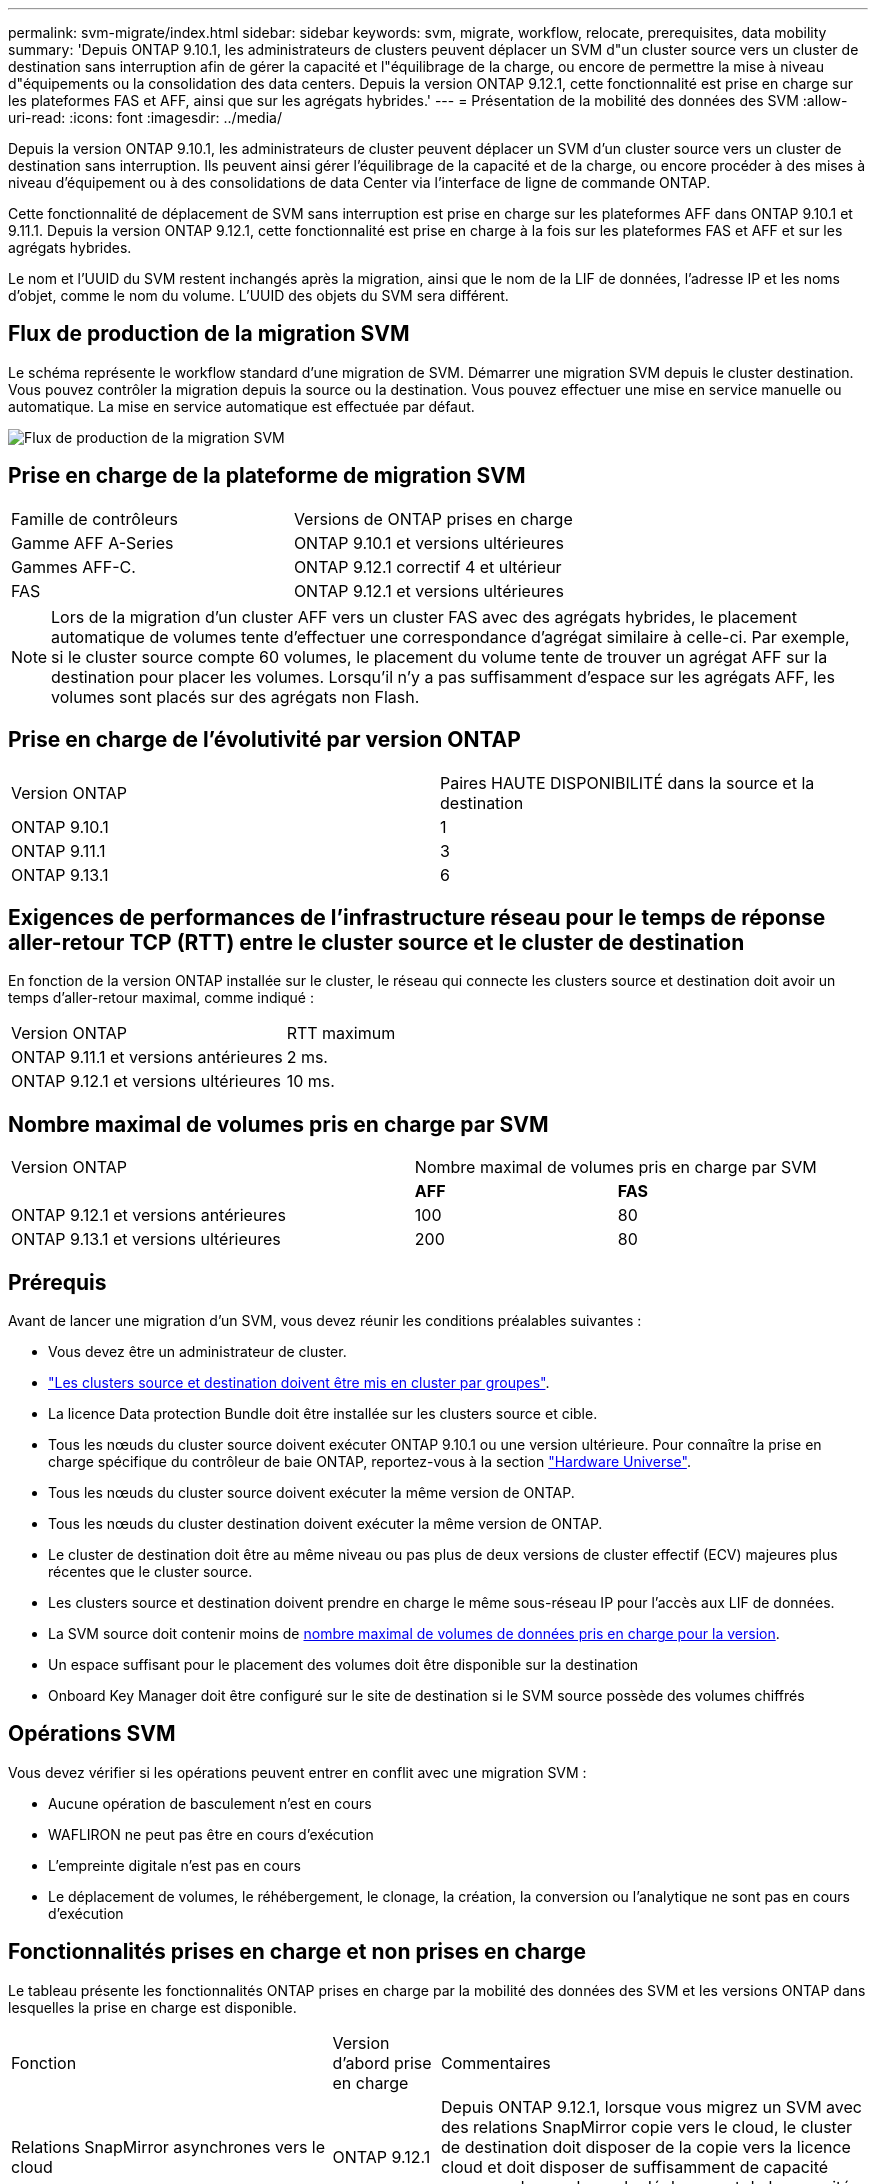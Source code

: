 ---
permalink: svm-migrate/index.html 
sidebar: sidebar 
keywords: svm, migrate, workflow, relocate, prerequisites, data mobility 
summary: 'Depuis ONTAP 9.10.1, les administrateurs de clusters peuvent déplacer un SVM d"un cluster source vers un cluster de destination sans interruption afin de gérer la capacité et l"équilibrage de la charge, ou encore de permettre la mise à niveau d"équipements ou la consolidation des data centers. Depuis la version ONTAP 9.12.1, cette fonctionnalité est prise en charge sur les plateformes FAS et AFF, ainsi que sur les agrégats hybrides.' 
---
= Présentation de la mobilité des données des SVM
:allow-uri-read: 
:icons: font
:imagesdir: ../media/


[role="lead"]
Depuis la version ONTAP 9.10.1, les administrateurs de cluster peuvent déplacer un SVM d'un cluster source vers un cluster de destination sans interruption. Ils peuvent ainsi gérer l'équilibrage de la capacité et de la charge, ou encore procéder à des mises à niveau d'équipement ou à des consolidations de data Center via l'interface de ligne de commande ONTAP.

Cette fonctionnalité de déplacement de SVM sans interruption est prise en charge sur les plateformes AFF dans ONTAP 9.10.1 et 9.11.1. Depuis la version ONTAP 9.12.1, cette fonctionnalité est prise en charge à la fois sur les plateformes FAS et AFF et sur les agrégats hybrides.

Le nom et l'UUID du SVM restent inchangés après la migration, ainsi que le nom de la LIF de données, l'adresse IP et les noms d'objet, comme le nom du volume. L'UUID des objets du SVM sera différent.



== Flux de production de la migration SVM

Le schéma représente le workflow standard d'une migration de SVM. Démarrer une migration SVM depuis le cluster destination. Vous pouvez contrôler la migration depuis la source ou la destination. Vous pouvez effectuer une mise en service manuelle ou automatique. La mise en service automatique est effectuée par défaut.

image::../media/workflow_svm_migrate.gif[Flux de production de la migration SVM]



== Prise en charge de la plateforme de migration SVM

[cols="1,1"]
|===


| Famille de contrôleurs | Versions de ONTAP prises en charge 


| Gamme AFF A-Series | ONTAP 9.10.1 et versions ultérieures 


| Gammes AFF-C. | ONTAP 9.12.1 correctif 4 et ultérieur 


| FAS | ONTAP 9.12.1 et versions ultérieures 
|===

NOTE:  Lors de la migration d'un cluster AFF vers un cluster FAS avec des agrégats hybrides, le placement automatique de volumes tente d'effectuer une correspondance d'agrégat similaire à celle-ci. Par exemple, si le cluster source compte 60 volumes, le placement du volume tente de trouver un agrégat AFF sur la destination pour placer les volumes. Lorsqu'il n'y a pas suffisamment d'espace sur les agrégats AFF, les volumes sont placés sur des agrégats non Flash.



== Prise en charge de l'évolutivité par version ONTAP

[cols="1,1"]
|===


| Version ONTAP | Paires HAUTE DISPONIBILITÉ dans la source et la destination 


| ONTAP 9.10.1 | 1 


| ONTAP 9.11.1 | 3 


| ONTAP 9.13.1 | 6 
|===


== Exigences de performances de l'infrastructure réseau pour le temps de réponse aller-retour TCP (RTT) entre le cluster source et le cluster de destination

En fonction de la version ONTAP installée sur le cluster, le réseau qui connecte les clusters source et destination doit avoir un temps d'aller-retour maximal, comme indiqué :

|===


| Version ONTAP | RTT maximum 


| ONTAP 9.11.1 et versions antérieures | 2 ms. 


| ONTAP 9.12.1 et versions ultérieures | 10 ms. 
|===


== Nombre maximal de volumes pris en charge par SVM

[cols="2,1,1"]
|===


| Version ONTAP 2+| Nombre maximal de volumes pris en charge par SVM 


|  | *AFF* | *FAS* 


| ONTAP 9.12.1 et versions antérieures | 100 | 80 


| ONTAP 9.13.1 et versions ultérieures | 200 | 80 
|===


== Prérequis

Avant de lancer une migration d'un SVM, vous devez réunir les conditions préalables suivantes :

* Vous devez être un administrateur de cluster.
* link:https://docs.netapp.com/us-en/ontap/peering/create-cluster-relationship-93-later-task.html["Les clusters source et destination doivent être mis en cluster par groupes"^].
* La licence Data protection Bundle doit être installée sur les clusters source et cible.
* Tous les nœuds du cluster source doivent exécuter ONTAP 9.10.1 ou une version ultérieure. Pour connaître la prise en charge spécifique du contrôleur de baie ONTAP, reportez-vous à la section link:https://hwu.netapp.com/["Hardware Universe"^].
* Tous les nœuds du cluster source doivent exécuter la même version de ONTAP.
* Tous les nœuds du cluster destination doivent exécuter la même version de ONTAP.
* Le cluster de destination doit être au même niveau ou pas plus de deux versions de cluster effectif (ECV) majeures plus récentes que le cluster source.
* Les clusters source et destination doivent prendre en charge le même sous-réseau IP pour l'accès aux LIF de données.
* La SVM source doit contenir moins de xref:Maximum supported volumes per SVM[nombre maximal de volumes de données pris en charge pour la version].
* Un espace suffisant pour le placement des volumes doit être disponible sur la destination
* Onboard Key Manager doit être configuré sur le site de destination si le SVM source possède des volumes chiffrés




== Opérations SVM

Vous devez vérifier si les opérations peuvent entrer en conflit avec une migration SVM :

* Aucune opération de basculement n'est en cours
* WAFLIRON ne peut pas être en cours d'exécution
* L'empreinte digitale n'est pas en cours
* Le déplacement de volumes, le réhébergement, le clonage, la création, la conversion ou l'analytique ne sont pas en cours d'exécution




== Fonctionnalités prises en charge et non prises en charge

Le tableau présente les fonctionnalités ONTAP prises en charge par la mobilité des données des SVM et les versions ONTAP dans lesquelles la prise en charge est disponible.

[cols="3,1,4"]
|===


| Fonction | Version d'abord prise en charge | Commentaires 


| Relations SnapMirror asynchrones vers le cloud | ONTAP 9.12.1 | Depuis ONTAP 9.12.1, lorsque vous migrez un SVM avec des relations SnapMirror copie vers le cloud, le cluster de destination doit disposer de la copie vers la licence cloud et doit disposer de suffisamment de capacité pour prendre en charge le déplacement de la capacité des volumes en cours de mise en miroir vers le cloud. 


| Destination SnapMirror asynchrone | ONTAP 9.12.1 |  


| Source SnapMirror asynchrone | ONTAP 9.11.1  a| 
* Les transferts peuvent se poursuivre normalement sur les relations FlexVol SnapMirror pendant la majeure partie de la migration.
* Tout transfert en cours est annulé pendant la mise en service et les nouveaux transferts échouent pendant la mise en service et ils ne peuvent pas être redémarrés tant que la migration n'est pas terminée.
* Les transferts programmés qui ont été annulés ou manqués pendant la migration ne sont pas démarrés automatiquement une fois la migration terminée.
+
[NOTE]
====
Lorsqu'une source SnapMirror est migrée, ONTAP n'empêche pas la suppression du volume après la migration jusqu'à ce que la mise à jour SnapMirror ait lieu après. Cela se produit car les informations relatives à SnapMirror pour les volumes source SnapMirror migrés sont connues uniquement après la première mise à jour effectuée.

====




| Protection autonome contre les ransomwares | ONTAP 9.12.1 |  


| Cloud Volumes ONTAP | Non pris en charge |  


| Gestionnaire de clés externe | ONTAP 9.11.1 |  


| FabricPool | ONTAP 9.11.1  a| 
En savoir plus sur xref:FabricPool support[Prise en charge de FabricPool].



| Relations « fan out » (la source migrée possède un volume SnapMirror source offrant plusieurs cibles) | ONTAP 9.11.1 |  


| SAN FC | Non pris en charge |  


| Flash Pool | ONTAP 9.12.1 |  


| Volumes FlexCache | Non pris en charge |  


| FlexGroup | Non pris en charge |  


| Stratégies IPsec | Non pris en charge |  


| LIF IPv6 | Non pris en charge |  


| San iSCI | Non pris en charge |  


| Réplication de la planification des tâches | ONTAP 9.11.1 | Dans ONTAP 9.10.1, les planifications de tâches ne sont pas répliquées au cours de la migration et doivent être créées manuellement sur le volume de destination. Depuis ONTAP 9.11.1, les planifications des tâches utilisées par la source sont automatiquement répliquées au cours de la migration. 


| Miroirs de partage de charge | Non pris en charge |  


| SVM MetroCluster | Non pris en charge | Bien que la migration des SVM ne prenne pas en charge la migration des SVM MetroCluster, vous pouvez peut-être utiliser la réplication asynchrone de SnapMirror pour link:https://www.netapp.com/media/83785-tr-4966.pdf["Migrer un SVM dans une configuration MetroCluster"]. Sachez que le processus décrit pour la migration d'un SVM dans une configuration MetroCluster est _not_ une méthode sans perturbation. 


| Configurations NDMP | Non pris en charge |  


| NetApp Volume Encryption | ONTAP 9.10.1 |  


| Journaux d'audit NFS et SMB | ONTAP 9.13.1  a| 
Avant la migration des SVM :

* La redirection du journal d'audit doit être activée sur le cluster de destination.
* Le chemin de destination du journal d'audit depuis la SVM source doit être créé sur le cluster destination.




| NFS v3, NFS v4.1 et NFS v4.2 | ONTAP 9.10.1 |  


| NFS v4.0 | ONTAP 9.12.1 |  


| NVMe over Fabric | Non pris en charge |  


| Gestionnaire de clés intégré OKM (Onboard Key Manager) avec le mode critères communs activé sur le cluster source | Non pris en charge |  


| Qtrees | Non pris en charge |  


| Quotas | Non pris en charge |  


| S3 | Non pris en charge |  


| Protocole SMB | ONTAP 9.12.1  a| 
Les migrations SMB sont perturbatrices et qui nécessitent une mise à jour du client après la migration.



| Paramètres SMTape | Non pris en charge |  


| SnapLock | Non pris en charge |  


| Continuité de l'activité SnapMirror | Non pris en charge |  


| Relations entre les pairs SVM SnapMirror | ONTAP 9.12.1 |  


| Reprise d'activité de SVM SnapMirror | Non pris en charge |  


| SnapMirror synchrone | Non pris en charge |  


| La copie Snapshot | ONTAP 9.10.1 |  


| LIF/BGP IP virtuelles | Non pris en charge |  


| Virtual Storage Console 7.0 et versions ultérieures | Non pris en charge | VSC fait partie du https://docs.netapp.com/us-en/ontap-tools-vmware-vsphere/index.html["Appliance virtuelle ONTAP Tools pour VMware vSphere"^] À partir de VSC 7.0. 


| Clones de volumes | Non pris en charge |  


| VStorage | Non pris en charge |  
|===


=== Prise en charge de FabricPool

La migration SVM est prise en charge avec des volumes sur FabricPools pour les plateformes suivantes :

* Plate-forme Azure NetApp Files. Toutes les règles de hiérarchisation sont prises en charge (copie Snapshot uniquement, auto, toutes et aucune).
* Plateforme sur site. Seule la règle de hiérarchisation des volumes « none » est prise en charge.




== Opérations prises en charge pendant la migration

Le tableau suivant indique les opérations de volume prises en charge au sein du SVM de migration en fonction de l'état de migration :

[cols="2,1,1,1"]
|===


| Opération de volume 3+| État de la migration SVM 


|  | *En cours* | *Pause* | *Mise en service* 


| Création | Non autorisé | Autorisé | Non pris en charge 


| Supprimer | Non autorisé | Autorisé | Non pris en charge 


| Désactivation de l'analyse du système de fichiers | Autorisé | Autorisé | Non pris en charge 


| Activer l'analyse des systèmes de fichiers | Non autorisé | Autorisé | Non pris en charge 


| Modifier | Autorisé | Autorisé | Non pris en charge 


| Hors ligne/en ligne | Non autorisé | Autorisé | Non pris en charge 


| Déplacer/réhéberger | Non autorisé | Autorisé | Non pris en charge 


| Création/modification qtree | Non autorisé | Non autorisé | Non pris en charge 


| Création/modification de quotas | Non autorisé | Non autorisé | Non pris en charge 


| Renommer | Non autorisé | Autorisé | Non pris en charge 


| Redimensionner | Autorisé | Autorisé | Non pris en charge 


| Limiter | Non autorisé | Autorisé | Non pris en charge 


| Les attributs de copie Snapshot sont modifiés | Autorisé | Autorisé | Non pris en charge 


| Modification de la suppression automatique de la copie Snapshot | Autorisé | Autorisé | Non pris en charge 


| Création d'une copie Snapshot | Autorisé | Autorisé | Non pris en charge 


| Suppression de la copie Snapshot | Autorisé | Autorisé | Non pris en charge 


| Restaurer le fichier à partir de la copie Snapshot | Autorisé | Autorisé | Non pris en charge 
|===
Le tableau suivant indique les opérations sur fichiers prises en charge au sein du SVM de migration en fonction de l'état de migration :

[cols="2,1,1,1"]
|===


| Opération de fichier 3+| État de la migration SVM 


|  | *En cours* | *Pause* | *Mise en service* 


| Suppression asynchrone | Non autorisé | Non autorisé | Non pris en charge 


| Création/suppression/répartition de clones | Autorisé | Autorisé | Non pris en charge 


| Copier modifier/détruire | Non autorisé | Non autorisé | Non pris en charge 


| Déplacer | Non autorisé | Non autorisé | Non pris en charge 


| Réserver | Autorisé | Autorisé | Non pris en charge 
|===